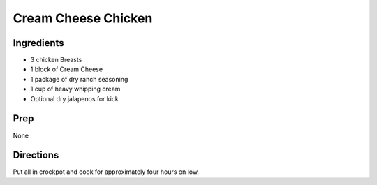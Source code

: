 Cream Cheese Chicken
###########################################################
 
Ingredients
=========================================================
 
- 3 chicken Breasts
- 1 block of Cream Cheese
- 1 package of dry ranch seasoning
- 1 cup of heavy whipping cream
- Optional dry jalapenos for kick
 
Prep
=========================================================
 
None
 
Directions
=========================================================
 
Put all in crockpot and cook for approximately four hours on low.
 